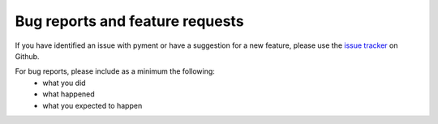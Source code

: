 Bug reports and feature requests
================================

If you have identified an issue with pyment or have a suggestion for a
new feature, please use the `issue tracker`_ on Github.

For bug reports, please include as a minimum the following:
 * what you did
 * what happened
 * what you expected to happen

.. _`issue tracker`: https://github.com/mathuin/pyment/issues

